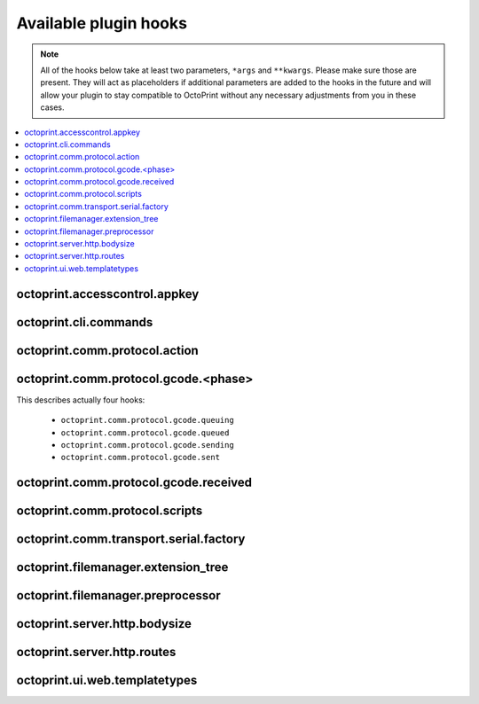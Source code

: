 .. _sec-plugins-hooks:

Available plugin hooks
======================

.. note::

   All of the hooks below take at least two parameters, ``*args`` and ``**kwargs``. Please make sure those are present.
   They will act as placeholders if additional parameters are added to the hooks in the future and will allow
   your plugin to stay compatible to OctoPrint without any necessary adjustments from you in these cases.

.. contents::
   :local:

.. _sec-plugins-hook-accesscontrol-appkey:

octoprint.accesscontrol.appkey
------------------------------

.. py:function:: hook(*args, **kwargs)

   By handling this hook plugins may register additional :ref:`App session key providers <sec-api-apps-sessionkey>`
   within the system.

   Overrides this to return your additional app information to be used for validating app session keys. You'll
   need to return a list of 3-tuples of the format (id, version, public key).

   The ``id`` should be the (unique) identifier of the app. Using a domain prefix might make sense here, e.g.
   ``org.octoprint.example.MyApp``.

   ``version`` should be a string specifying the version of the app for which the public key is valid. You can
   provide the string ``any`` here, in which case the provided public key will be valid for all versions of the
   app for which no specific public key is defined.

   Finally, the public key is expected to be provided as a PKCS1 string without newlines.

   :return: A list of 3-tuples as described above
   :rtype: list

.. _sec-plugins-hook-cli-commands:

octoprint.cli.commands
----------------------

.. py:function:: hook(cli_group, pass_octoprint_ctx, *args, **kwargs)

   By providing a handler for this hook plugins may register commands on OctoPrint's command line interface (CLI).

   Handlers are expected to return a list of callables annotated as `Click commands <http://click.pocoo.org/5/>`_ to register with the
   CLI.

   The custom ``MultiCommand`` instance :class:`~octoprint.cli.plugins.OctoPrintPluginCommands` is provided
   as parameter. Via that object handlers may access the *global* :class:`~octoprint.settings.Settings`
   and the :class:`~octoprint.plugin.core.PluginManager` instance as ``cli_group.settings`` and ``cli_group.plugin_manager``.

   **Example:**

   Registers two new commands, ``custom_cli_command:greet`` and ``custom_cli_command:random`` with
   OctoPrint:

   .. onlineinclude:: https://raw.githubusercontent.com/OctoPrint/Plugin-Examples/master/custom_cli_command.py
      :linenos:
      :tab-width: 4
      :caption: `custom_cli_command.py <https://github.com/OctoPrint/Plugin-Examples/blob/master/custom_cli_command.py>`_

   Calling ``octoprint --help`` shows the two new commands:

   .. code-block:: none

      $ octoprint --help
      Usage: octoprint [OPTIONS] COMMAND [ARGS]...

      Options:
        -b, --basedir PATH  Specify the basedir to use for uploads, timelapses etc.
        -c, --config PATH   Specify the config file to use.
        -v, --verbose       Increase logging verbosity
        --version           Show the version and exit.
        --help              Show this message and exit.

      Commands:
        daemon                     Starts, stops or restarts in daemon mode.
        dev:plugin                 Helpers for plugin developers
        plugin:custom_cli_command  custom_cli_command commands
        serve                      Starts the OctoPrint server.

      $ octoprint plugin:custom_cli_command --help
      Usage: octoprint plugin:custom_cli_command [OPTIONS] COMMAND [ARGS]...

        custom_cli_command commands

      Options:
        --help  Show this message and exit.

      Commands:
        greet   Greet someone by name, the greeting can be...
        random  Greet someone by name with a random greeting.

   Each also has an individual help output:

   .. code-block:: none

      $ octoprint plugin:custom_cli_command greet --help
      Usage: octoprint plugin:custom_cli_command greet [OPTIONS] [NAME]

        Greet someone by name, the greeting can be customized.

      Options:
        -g, --greeting TEXT  The greeting to use
        --help               Show this message and exit.

      $ octoprint plugin:custom_cli_command random --help
      Usage: octoprint plugin:custom_cli_command random [OPTIONS] [NAME]

        Greet someone by name with a random greeting.

      Options:
        --help  Show this message and exit.

   And of course they work too:

   .. code-block:: none

      $ octoprint plugin:custom_cli_command greet
      Hello World!

      $ octoprint plugin:custom_cli_command greet --greeting "Good morning"
      Good morning World!

      $ octoprint plugin:custom_cli_command random stranger
      Hola stranger!

   .. note::

      If your hook handler is an instance method of a plugin mixin implementation, be aware that the hook will be
      called without OctoPrint initializing your implementation instance. That means that **none** of the
      :ref:`injected properties <sec-plugins-concepts-injectedproperties>` will be available and also the
      :method:`~octoprint.plugin.Plugin.initialize` method will not be called.

      Your hook handler will have access to the plugin manager as ``cli_group.plugin_manager`` and to the
      *global* settings as ``cli_group.settings``. You can have your handler turn the latter into a
      :class:`~octoprint.plugin.PluginSettings` instance by using :func:`octoprint.plugin.plugin_settings_from_settings_plugin`
      if your plugin's implementation implements the :class:`~octoprint.plugin.SettingsPlugin` mixin and inject
      that and the plugin manager instance yourself:

      .. code-block:: python

         import octoprint.plugin

         class MyPlugin(octoprint.plugin.SettingsPlugin):

             def get_cli_commands(self, cli_group, pass_octoprint_ctx, *args, **kwargs):
                 import logging

                 settings = cli_group._settings
                 plugin_settings = octoprint.plugin.plugin_settings_for_settings_plugin("myplugin", self)
                 if plugin_settings is None:
                     # this can happen if anything goes wrong with preparing the PluginSettings instance
                     return dict()

                 self._settings = plugin_settings
                 self._plugin_manager = cli_group._plugin_manager
                 self._logger = logging.getLogger(__name__)

                 ### command definition starts here

                 # ...


      No other platform components will be available - the CLI runs outside of a running, fully initialized
      OctoPrint server context, so there is absolutely no way to access a printer connection, the event bus or
      anything else like that. The only things available are the settings and the plugin manager.

   :return: A list of `Click commands or groups <http://click.pocoo.org/5/commands/>`_ to provide on
            OctoPrint's CLI.
   :rtype: list

.. _sec-plugins-hook-comm-protocol-action:

octoprint.comm.protocol.action
------------------------------

.. py:function:: hook(comm_instance, line, action, *args, **kwargs)

   React to a :ref:`action command <sec-features-action_commands>` received from the printer.

   Hook handlers may use this to react to react to custom firmware messages. OctoPrint parses the received action
   command ``line`` and provides the parsed ``action`` (so anything after ``// action:``) to the hook handler.

   No returned value is expected.

   **Example:**

   Logs if the ``custom`` action (``// action:custom``) is received from the printer's firmware.

   .. onlineinclude:: https://raw.githubusercontent.com/OctoPrint/Plugin-Examples/master/custom_action_command.py
      :linenos:
      :tab-width: 4
      :caption: `custom_action_command.py <https://github.com/OctoPrint/Plugin-Examples/blob/master/custom_action_command.py>`_

   :param object comm_instance: The :class:`~octoprint.util.comm.MachineCom` instance which triggered the hook.
   :param str line: The complete line as received from the printer, format ``// action:<command>``
   :param str action: The parsed out action command, so for a ``line`` like ``// action:some_command`` this will be
       ``some_command``

.. _sec-plugins-hook-comm-protocol-gcode-phase:

octoprint.comm.protocol.gcode.<phase>
-------------------------------------

This describes actually four hooks:

  * ``octoprint.comm.protocol.gcode.queuing``
  * ``octoprint.comm.protocol.gcode.queued``
  * ``octoprint.comm.protocol.gcode.sending``
  * ``octoprint.comm.protocol.gcode.sent``

.. py:function:: hook(comm_instance, phase, cmd, cmd_type, gcode, *args, **kwargs)

   Pre- and postprocess commands as they progress through the various phases of being sent to the printer. The phases
   are the following:

     * ``queuing``: This phase is triggered just before the command is added to the send queue of the communication layer. This
       corresponds to the moment a command is being read from a file that is currently being printed. Handlers
       may suppress or change commands or their command type here.
     * ``queued``: This phase is triggered just after the command was added to the send queue of the communication layer.
       No manipulation is possible here anymore (returned values will be ignored).
     * ``sending``: This phase is triggered just before the command is actually being sent to the printer. Right afterwards
       a line number will be assigned and the command will be sent. Handlers may suppress or change commands here. The
       command type is not taken into account anymore.
     * ``sent``: This phase is triggered just after the command was handed over to the serial connection to the printer.
       No manipulation is possible here anymore (returned values will be ignored). A command that reaches the sent phase
       must not necessarily have reached the printer yet and it might also still run into communication problems and a
       resend might be triggered for it.

   Hook handlers may use this to rewrite or completely suppress certain commands before they enter the send queue of
   the communication layer or before they are actually sent over the serial port, or to react to the queuing or sending
   of commands after the fact. The hook handler will be called with the processing ``phase``, the ``cmd`` to be sent to
   the printer as well as the ``cmd_type`` parameter used for enqueuing (OctoPrint will make sure that the send queue
   will never contain more than one line with the same ``cmd_type``) and the detected gcode command (if it is one).

   Defining a ``cmd_type`` other than None will make sure OctoPrint takes care of only having one command of that type
   in its sending queue. Predefined types are ``temperature_poll`` for temperature polling via ``M105`` and
   ``sd_status_poll`` for polling the SD printing status via ``M27``.

   ``phase`` will always match the ``<phase>`` part of the implemented hook (e.g. ``octoprint.comm.protocol.gcode.queued``
   handlers will always be called with ``phase`` set to ``queued``). This parameter is provided so that plugins may
   utilize the same hook for multiple phases if required.

   Handlers are expected to return one of the following result variants:

     * ``None``: Don't change anything. Note that Python functions will also automatically return ``None`` if
       an empty ``return`` statement is used or just nothing is returned explicitly from the handler. Hence, the following
       examples are all falling into this category:

       .. code-block:: python

          def one(*args, **kwargs):
              print("I return None explicitly")
              return None

          def two(*args, **kwargs):
              print("I just return without any values")
              return

          def three(*args, **kwargs):
              print("I don't explicitly return anything at all")

       Handlers which do not wish to modify (or suppress) ``cmd`` or ``cmd_type`` at all should use this option.
     * A string with the rewritten version of the ``cmd``, e.g. ``return "M110"``. To avoid situations which will be
       difficult to debug should the returned command be later changed to ``None`` (with the intent to suppress the
       command instead but actually causing ``cmd`` and ``cmd_type`` to just staying as-is), this variant should be
       entirely avoided by handlers.
     * A 1-tuple consisting of a rewritten version of the ``cmd``, e.g. ``return "M110",``, or ``None`` in order to
       suppress the command, e.g. ``return None,``. Handlers which wish to rewrite the command or to suppress it completely
       should use this option.
     * A 2-tuple consisting of a rewritten version of the ``cmd`` and the ``cmd_type``, e.g. ``return "M105", "temperature_poll"``.
       Handlers which wish to rewrite both the command and the command type should use this option.

   **Example**

   The following hook handler replaces all ``M107`` ("Fan Off", deprecated) with an ``M106 S0`` ("Fan On" with speed
   parameter) upon queuing and logs all sent ``M106``.

   .. onlineinclude:: https://raw.githubusercontent.com/OctoPrint/Plugin-Examples/master/rewrite_m107.py
      :linenos:
      :tab-width: 4
      :caption: `rewrite_m107.py <https://github.com/OctoPrint/Plugin-Examples/blob/master/rewrite_m107.py>`_

   :param object comm_instance: The :class:`~octoprint.util.comm.MachineCom` instance which triggered the hook.
   :param str phase: The current phase in the command progression, either ``queuing``, ``queued``, ``sending`` or
       ``sent``. Will always match the ``<phase>`` of the hook.
   :param str cmd: The GCODE command for which the hook was triggered. This is the full command as taken either
       from the currently streamed GCODE file or via other means (e.g. user input our status polling).
   :param str cmd_type: Type of command, e.g. ``temperature_poll`` for temperature polling or ``sd_status_poll`` for SD
       printing status polling.
   :param str gcode: Parsed GCODE command, e.g. ``G0`` or ``M110``, may also be None if no known command could be parsed
   :return: None, 1-tuple, 2-tuple or string, see the description above for details.

.. _sec-plugins-hook-comm-protocol-gcode-received:

octoprint.comm.protocol.gcode.received
--------------------------------------

.. py:function:: hook(comm_instance, line, *args, **kwargs)

   Get the returned lines sent by the printer. Handlers should return the received line or in any case, the modified
   version of it. If the the handler returns None, processing will be aborted and the communication layer will get an
   empty string as the received line. Note that Python functions will also automatically return ``None`` if an empty
   ``return`` statement is used or just nothing is returned explicitely from the handler.

   **Example:**

   Looks for the response of a M115, which contains information about the MACHINE_TYPE, among other things.

   .. onlineinclude:: https://raw.githubusercontent.com/OctoPrint/Plugin-Examples/master/read_m115_response.py
      :linenos:
      :tab-width: 4
      :caption: `read_m115_response.py <https://github.com/OctoPrint/Plugin-Examples/blob/master/read_m115_response.py>`_

   :param MachineCom comm_instance: The :class:`~octoprint.util.comm.MachineCom` instance which triggered the hook.
   :param str line: The line received from the printer.
   :return: The received line or in any case, a modified version of it.
   :rtype: str

.. _sec-plugins-hook-comm-protocol-scripts:

octoprint.comm.protocol.scripts
-------------------------------

.. py:function:: hook(comm_instance, script_type, script_name, *args, **kwargs)

   Return a prefix to prepend and a postfix to append to the script ``script_name`` of type ``type``. Handlers should
   make sure to only proceed with returning additional scripts if the ``script_type`` and ``script_name`` match
   handled scripts. If not, None should be returned directly.

   If the hook handler has something to add to the specified script, it may return a 2-tuple, with the first entry
   defining the prefix (what to *prepend* to the script in question) and the last entry defining the postfix (what to
   *append* to the script in question). Both prefix and postfix can be None to signify that nothing should be prepended
   respectively appended.

   The returned entries may be either iterables of script lines or a string including newlines of the script lines (which
   will be split by the caller if necessary).

   **Example:**

   Appends an ``M117 OctoPrint connected`` to the configured ``afterPrinterConnected`` GCODE script.

   .. onlineinclude:: https://raw.githubusercontent.com/OctoPrint/Plugin-Examples/master/message_on_connect.py
      :linenos:
      :tab-width: 4
      :caption: `message_on_connect.py <https://github.com/OctoPrint/Plugin-Examples/blob/master/message_on_connect.py>`_

   :param MachineCom comm_instance: The :class:`~octoprint.util.comm.MachineCom` instance which triggered the hook.
   :param str script_type: The type of the script for which the hook was called, currently only "gcode" is supported here.
   :param str script_name: The name of the script for which the hook was called.
   :return: A 2-tuple in the form ``(prefix, postfix)`` or None
   :rtype: tuple or None

.. _sec-plugins-hook-comm-transport-serial-factory:

octoprint.comm.transport.serial.factory
---------------------------------------

.. py:function:: hook(comm_instance, port, baudrate, read_timeout, *args, **kwargs)

   Return a serial object to use as serial connection to the printer. If a handler cannot create a serial object
   for the specified ``port`` (and ``baudrate``), it should just return ``None``.

   If the hook handler needs to perform state switches (e.g. for autodetection) or other operations on the
   :class:`~octoprint.util.comm.MachineCom` instance, it can use the supplied ``comm_instance`` to do so. Plugin
   authors should keep in mind however that due to a pending change in the communication layer of
   OctoPrint, that interface will change in the future. Authors are advised to follow OctoPrint's development
   closely if directly utilizing :class:`~octoprint.util.comm.MachineCom` functionality.

   A valid serial instance is expected to provide the following methods, analogue to PySerial's
   `serial.Serial <https://pythonhosted.org//pyserial/pyserial_api.html#serial.Serial>`_:

   readline(size=None, eol='\n')
       Reads a line from the serial connection, compare `serial.Filelike.readline <https://pythonhosted.org//pyserial/pyserial_api.html#serial.FileLike.readline>`_.
   write(data)
       Writes data to the serial connection, compare `serial.Filelike.write <https://pythonhosted.org//pyserial/pyserial_api.html#serial.FileLike.write>`_.
   close()
       Closes the serial connection, compare `serial.Serial.close <https://pythonhosted.org//pyserial/pyserial_api.html#serial.Serial.close>`_.

   Additionally setting the following attributes need to be supported if baudrate detection is supposed to work:

   baudrate
       An integer describing the baudrate to use for the serial connection, compare `serial.Serial.baudrate <https://pythonhosted.org//pyserial/pyserial_api.html#serial.Serial.baudrate>`_.
   timeout
       An integer describing the read timeout on the serial connection, compare `serial.Serial.timeout <https://pythonhosted.org//pyserial/pyserial_api.html#serial.Serial.timeout>`_.

   **Example:**

   Serial factory similar to the default one which performs auto detection of the serial port if ``port`` is ``None``
   or ``AUTO``.

   .. code-block:: python
      :linenos:

      def default(comm_instance, port, baudrate, connection_timeout):
          if port is None or port == 'AUTO':
              # no known port, try auto detection
              comm_instance._changeState(comm_instance.STATE_DETECT_SERIAL)
              serial_obj = comm_instance._detectPort(False)
              if serial_obj is None:
                  comm_instance._log("Failed to autodetect serial port")
                  comm_instance._errorValue = 'Failed to autodetect serial port.'
                  comm_instance._changeState(comm_instance.STATE_ERROR)
                  eventManager().fire(Events.ERROR, {"error": comm_instance.getErrorString()})
                  return None

          else:
              # connect to regular serial port
              comm_instance._log("Connecting to: %s" % port)
              if baudrate == 0:
                  serial_obj = serial.Serial(str(port), 115200, timeout=connection_timeout, writeTimeout=10000, parity=serial.PARITY_ODD)
              else:
                  serial_obj = serial.Serial(str(port), baudrate, timeout=connection_timeout, writeTimeout=10000, parity=serial.PARITY_ODD)
              serial_obj.close()
              serial_obj.parity = serial.PARITY_NONE
              serial_obj.open()

          return serial_obj

   :param MachineCom comm_instance: The :class:`~octoprint.util.comm.MachineCom` instance which triggered the hook.
   :param str port: The port for which to construct a serial instance. May be ``None`` or ``AUTO`` in which case port
       auto detection is to be performed.
   :param int baudrate: The baudrate for which to construct a serial instance. May be 0 in which case baudrate auto
       detection is to be performed.
   :param int read_timeout: The read timeout to set on the serial port.
   :return: The constructed serial object ready for use, or ``None`` if the handler could not construct the object.
   :rtype: A serial instance implementing implementing the methods ``readline(...)``, ``write(...)``, ``close()`` and
       optionally ``baudrate`` and ``timeout`` attributes as described above.

.. _sec-plugins-hook-filemanager-extensiontree:

octoprint.filemanager.extension_tree
------------------------------------

.. py:function:: hook(*args, **kwargs)

   Return additional entries for the tree of accepted file extensions for uploading/handling by the file manager.

   Should return a dictionary to merge with the existing extension tree, adding additional extension groups to
   ``machinecode`` or ``model`` types.

   **Example:**

   The following handler would add a new file type "x3g" as accepted ``machinecode`` format, with extensions ``x3g``
   and ``s3g``:

   .. code-block:: python
      :linenos:

      def support_x3g_machinecode(*args, **kwargs):
          return dict(
              machinecode=dict(
                  x3g=["x3g", "s3g"]
              )
          )

   .. note::

      This will only add the supplied extensions to the extension tree, allowing the files to be uploaded and managed
      through the file manager. Plugins will need to add further steps to ensure that the files will be processable
      in the rest of the system (e.g. handling/preprocessing new machine code file types for printing etc)!

   :return: The partial extension tree to merge with the full extension tree.
   :rtype: dict

.. _sec-plugins-hook-filemanager-preprocessor:

octoprint.filemanager.preprocessor
----------------------------------

.. py:function:: hook(path, file_object, links=None, printer_profile=None, allow_overwrite=False, *args, **kwargs)

   Replace the ``file_object`` used for saving added files to storage by calling :func:`~octoprint.filemanager.util.AbstractFileWrapper.save`.

   ``path`` will be the future path of the file on the storage. The file's name is accessible via
   :attr:`~octoprint.filemanager.util.AbstractFileWrapper.filename`.

   ``file_object`` will be a subclass of :class:`~octoprint.filemanager.util.AbstractFileWrapper`. Handlers may
   access the raw data of the file via :func:`~octoprint.filemanager.util.AbstractFileWrapper.stream`, e.g.
   to wrap it further. Handlers which do not wish to handle the `file_object`

   **Example**

   The following plugin example strips all comments from uploaded/generated GCODE files ending on the name postfix ``_strip``.

   .. onlineinclude:: https://raw.githubusercontent.com/OctoPrint/Plugin-Examples/master/strip_all_comments.py
      :linenos:
      :tab-width: 4
      :caption: `strip_all_comments.py <https://github.com/OctoPrint/Plugin-Examples/blob/master/strip_all_comments.py>`_

   :param str path: The path on storage the `file_object` is to be stored
   :param AbstractFileWrapper file_object: The :class:`~octoprint.filemanager.util.AbstractFileWrapper` instance
       representing the file object to store.
   :param dict links: The links that are going to be stored with the file.
   :param dict printer_profile: The printer profile associated with the file.
   :param boolean allow_overwrite: Whether to allow overwriting an existing file named the same or not.
   :return: The `file_object` as passed in or None, or a replaced version to use instead for further processing.
   :rtype: AbstractFileWrapper or None

.. _sec-plugins-hook-server-http-bodysize:

octoprint.server.http.bodysize
------------------------------

.. py:function:: hook(current_max_body_sizes, *args, **kwargs)

   Allows extending the list of custom maximum body sizes on the web server per path and HTTP method with custom entries
   from plugins.

   Your plugin might need this if you want to allow uploading files larger than 100KB (the default maximum upload size
   for anything but the ``/api/files`` endpoint).

   ``current_max_body_sizes`` will be a (read-only) list of the currently configured maximum body sizes, in case you
   want to check from your plugin if you need to even add a new entry.

   The hook must return a list of 3-tuples (the list's length can be 0). Each 3-tuple should have the HTTP method
   against which to match as first, a regular expression for the path to match against and the maximum body size as
   an integer as the third entry.

   The path of the route will be prefixed by OctoPrint with ``/plugin/<plugin identifier>/`` (if the path already begins
   with a ``/`` that will be stripped first).

   **Example**

   The following plugin example sets the maximum body size for ``POST`` requests against four custom URLs to 100, 200,
   500 and 1024KB. To test its functionality try uploading files larger or smaller than an endpoint's configured maximum
   size (as multipart request with the file upload residing in request parameter ``file``) and observe the behaviour.

   .. onlineinclude:: https://raw.githubusercontent.com/OctoPrint/Plugin-Examples/master/increase_bodysize.py
      :linenos:
      :tab-width: 4
      :caption: `increase_bodysize.py <https://github.com/OctoPrint/Plugin-Examples/blob/master/increase_bodysize.py>`_

   :param list current_max_body_sizes: read-only list of the currently configured maximum body sizes
   :return: A list of 3-tuples with additional request specific maximum body sizes as defined above
   :rtype: list

.. _sec-plugins-hook-server-http-routes:

octoprint.server.http.routes
----------------------------

.. py:function:: hook(server_routes, *args, **kwargs)

   Allows extending the list of routes registered on the web server.

   This is interesting for plugins which want to provide their own download URLs which will then be delivered statically
   following the same path structure as regular downloads.

   ``server_routes`` will be a (read-only) list of the currently defined server routes, in case you want to check from
   your plugin against that.

   The hook must return a list of 3-tuples (the list's length can be 0). Each 3-tuple should have the path of the route
   (a string defining its regular expression) as the first, the `RequestHandler <http://tornado.readthedocs.org/en/branch4.0/web.html#request-handlers>`_
   class to use for the route as the second and a dictionary with keywords parameters for the defined request handler as
   the third entry.

   The path of the route will be prefixed by OctoPrint with ``/plugin/<plugin identifier>/`` (if the path already begins
   with a ``/`` that will be stripped first).

   .. note::

      Static routes provided through this hook take precedence over routes defined through blueprints.

      If your plugin also implements the :class:`~octoprint.plugin.BlueprintPlugin` mixin and has defined a route for a
      view on that which matches one of the paths provided via its ``octoprint.server.http.routes`` hook handler, the
      view of the blueprint will thus not be reachable since processing of the request will directly be handed over
      to your defined handler class.

   **Example**

   The following example registers two new routes ``/plugin/add_tornado_route/download`` and ``/plugin/add_tornado_route/forward``
   in the webserver which roughly replicate the functionality of ``/downloads/files/local`` and ``/downloads/camera/current``.

   .. onlineinclude:: https://raw.githubusercontent.com/OctoPrint/Plugin-Examples/master/add_tornado_route.py
      :linenos:
      :tab-width: 4
      :caption: `add_tornado_route.py <https://github.com/OctoPrint/Plugin-Examples/blob/master/add_tornado_route.py>`_

   .. seealso::

      :class:`~octoprint.server.util.tornado.LargeResponseHandler`
         Customized `tornado.web.StaticFileHandler <http://tornado.readthedocs.org/en/branch4.0/web.html#tornado.web.StaticFileHandler>`_
         that allows delivery of the requested resource as attachment and access validation through an optional callback.
      :class:`~octoprint.server.util.tornado.UrlForwardHandler`
         `tornado.web.RequestHandler <http://tornado.readthedocs.org/en/branch4.0/web.html#request-handlers>`_ that proxies
         requests to a preconfigured url and returns the response.

   :param list server_routes: read-only list of the currently configured server routes
   :return: a list of 3-tuples with additional routes as defined above
   :rtype: list

.. _sec-plugins-hook-ui-web-templatetypes:

octoprint.ui.web.templatetypes
------------------------------

.. py:function:: hook(template_sorting, template_rules, *args, **kwargs)

   Allows extending the set of supported template types in the web interface. This is interesting for plugins which want
   to offer other plugins to hook into their own offered UIs. Handlers must return a list of additional template
   specifications in form of 3-tuples.

   The first entry of the tuple must be the name of the template type and will be automatically prefixed with
   ``plugin_<identifier>_``.

   The second entry must be a sorting specification that defines how OctoPrint should sort multiple templates injected
   through plugins of this template type. The sorting specification should be a dict with the following possible
   entries:

   .. list-table::
      :widths: 5 95

      * - **Key**
        - **Description**
      * - key
        - The sorting key within the template config to use for sorting the list of template injections. This may be
          ``None`` in which case no sorting will be taking place. Defaults to ``name``.
      * - add
        - Usually irrelevant for custom template types, only listed for the sake of completeness. The method of adding
          the sorted list of template injections from plugins to the template injections from the
          core. May be ``append`` to append the list, ``prepend`` to prepend the list, or ``custom_append`` or
          ``custom_prepend`` to append respectively prepend but going so after preprocessing the entries and order data
          with custom functions (e.g. to inject additional entries such as the "Plugins" section header in the settings
          dialog). For custom template types this defaults to ``append``.
      * - custom_add_entries
        - Usually irrelevant for custom template types, only listed for the sake of completeness. Custom preprocessor
          for the entries provided through plugins, before they are added to the general template entries
          context variable for the current template type.
      * - custom_add_order
        - Usually irrelevant for custom template types, only listed for the sake of completeness. Custom preprocessor
          for the template order provided through plugins, before they are added to the general template order
          context variable for the current template type.

   The third entry must be a rule specification in form of a dict which tells OctoPrint how to process the template
   configuration entries provided by :func:`~octoprint.plugin.TemplatePlugin.get_template_configs` by providing
   transformation functions of various kinds:

   .. list-table::
      :widths: 5 95

      * - **Key**
        - **Description**
      * - div
        - Function that returns the id of the container for template content if not explicitly provided by the template
          config, input parameter is the name of the plugin providing the currently processed template config. If not
          provided this defaults to a lambda function of the form ``lambda x: "<plugin identifier>_<template type>_plugin_" + x``
          with ``plugin identifier`` being the identifier of the plugin providing the additional template type.
      * - template
        - Function that returns the default template filename for a template type to attempt to include in case no
          template name is explicitly provided by the template config, input parameter is the name of the plugin providing
          the current processed template config. If not provided this defaults to a lambda function of the form
          ``lambda x: x + "_plugin_<plugin identifier>_<template type>.jinja2"`` with ``plugin identifier`` being the
          identifier of the plugin providing the additional template type.
      * - to_entry
        - Function to transform a template config to the data structure stored in the Jinja context for the injected
          template. If not provided this defaults to a lambda function returning a 2-tuple of the ``name`` value of
          the template config and the template config itself (``lambda data: (data["name"], data)``)
      * - mandatory
        - A list of keys that must be included in the template config for this template type. Template configs not containing
          all of the keys in this list will be ignored. Defaults to an empty list.

   OctoPrint will provide all template configs for custom template types in the Jinja rendering context in the same way
   as it provides the template configs for core template types, through the ``templates`` context variable which is a
   dict mapping from the template type name (``plugin_<plugin identifier>_<template type>`` for custom ones) to a dict
   with ``entries`` and ``order`` values, the first containing a dict of all registered template configs, the latter
   an ordered list of all registered template keys of the type in the order they should be rendered. Plugins should
   iterate over the ``order`` list and then render each entry utilizing the template entry as provided for the key in
   the ``entries`` dict (note that this entry will have the format specified through the ``to_entry`` section in the
   template rule).

   **Example**

   The example consists of two plugins, one providing a custom template type and the other consuming it.

   First the provider:

   .. onlineinclude:: https://raw.githubusercontent.com/OctoPrint/Plugin-Examples/master/custom_template_provider/__init__.py
      :linenos:
      :tab-width: 4
      :caption: `custom_template_provider/__init__.py <https://github.com/OctoPrint/Plugin-Examples/blob/master/custom_template_provider/__init__.py>`_

   .. onlineinclude:: https://raw.githubusercontent.com/OctoPrint/Plugin-Examples/master/custom_template_provider/templates/custom_template_provider_settings.jinja2
      :linenos:
      :tab-width: 4
      :caption: `custom_template_provider/templates/custom_template_provider_settings.jinja2 <https://github.com/OctoPrint/Plugin-Examples/blob/master/custom_template_provider/templates/custom_template_provider_settings.jinja2>`_

   Then the consumer:

   .. onlineinclude:: https://raw.githubusercontent.com/OctoPrint/Plugin-Examples/master/custom_template_consumer/__init__.py
      :linenos:
      :tab-width: 4
      :caption: `custom_template_consumer/__init__.py <https://github.com/OctoPrint/Plugin-Examples/blob/master/custom_template_consumer/__init__.py>`_

   .. onlineinclude:: https://raw.githubusercontent.com/OctoPrint/Plugin-Examples/master/custom_template_consumer/templates/custom_template_consumer_awesometemplate.jinja2
      :linenos:
      :tab-width: 4
      :caption: `custom_template_consumer/templates/custom_template_consumer_awesometemplate.jinja2 <https://github.com/OctoPrint/Plugin-Examples/blob/master/custom_template_consumer/templates/custom_template_consumer_awesometemplate.jinja2>`_


   :param dict template_rules: read-only dictionary of currently configured template rules
   :param dict template_sorting: read-only dictionary of currently configured template sorting specifications
   :return: a list of 3-tuples (template type, rule, sorting spec)
   :rtype: list
